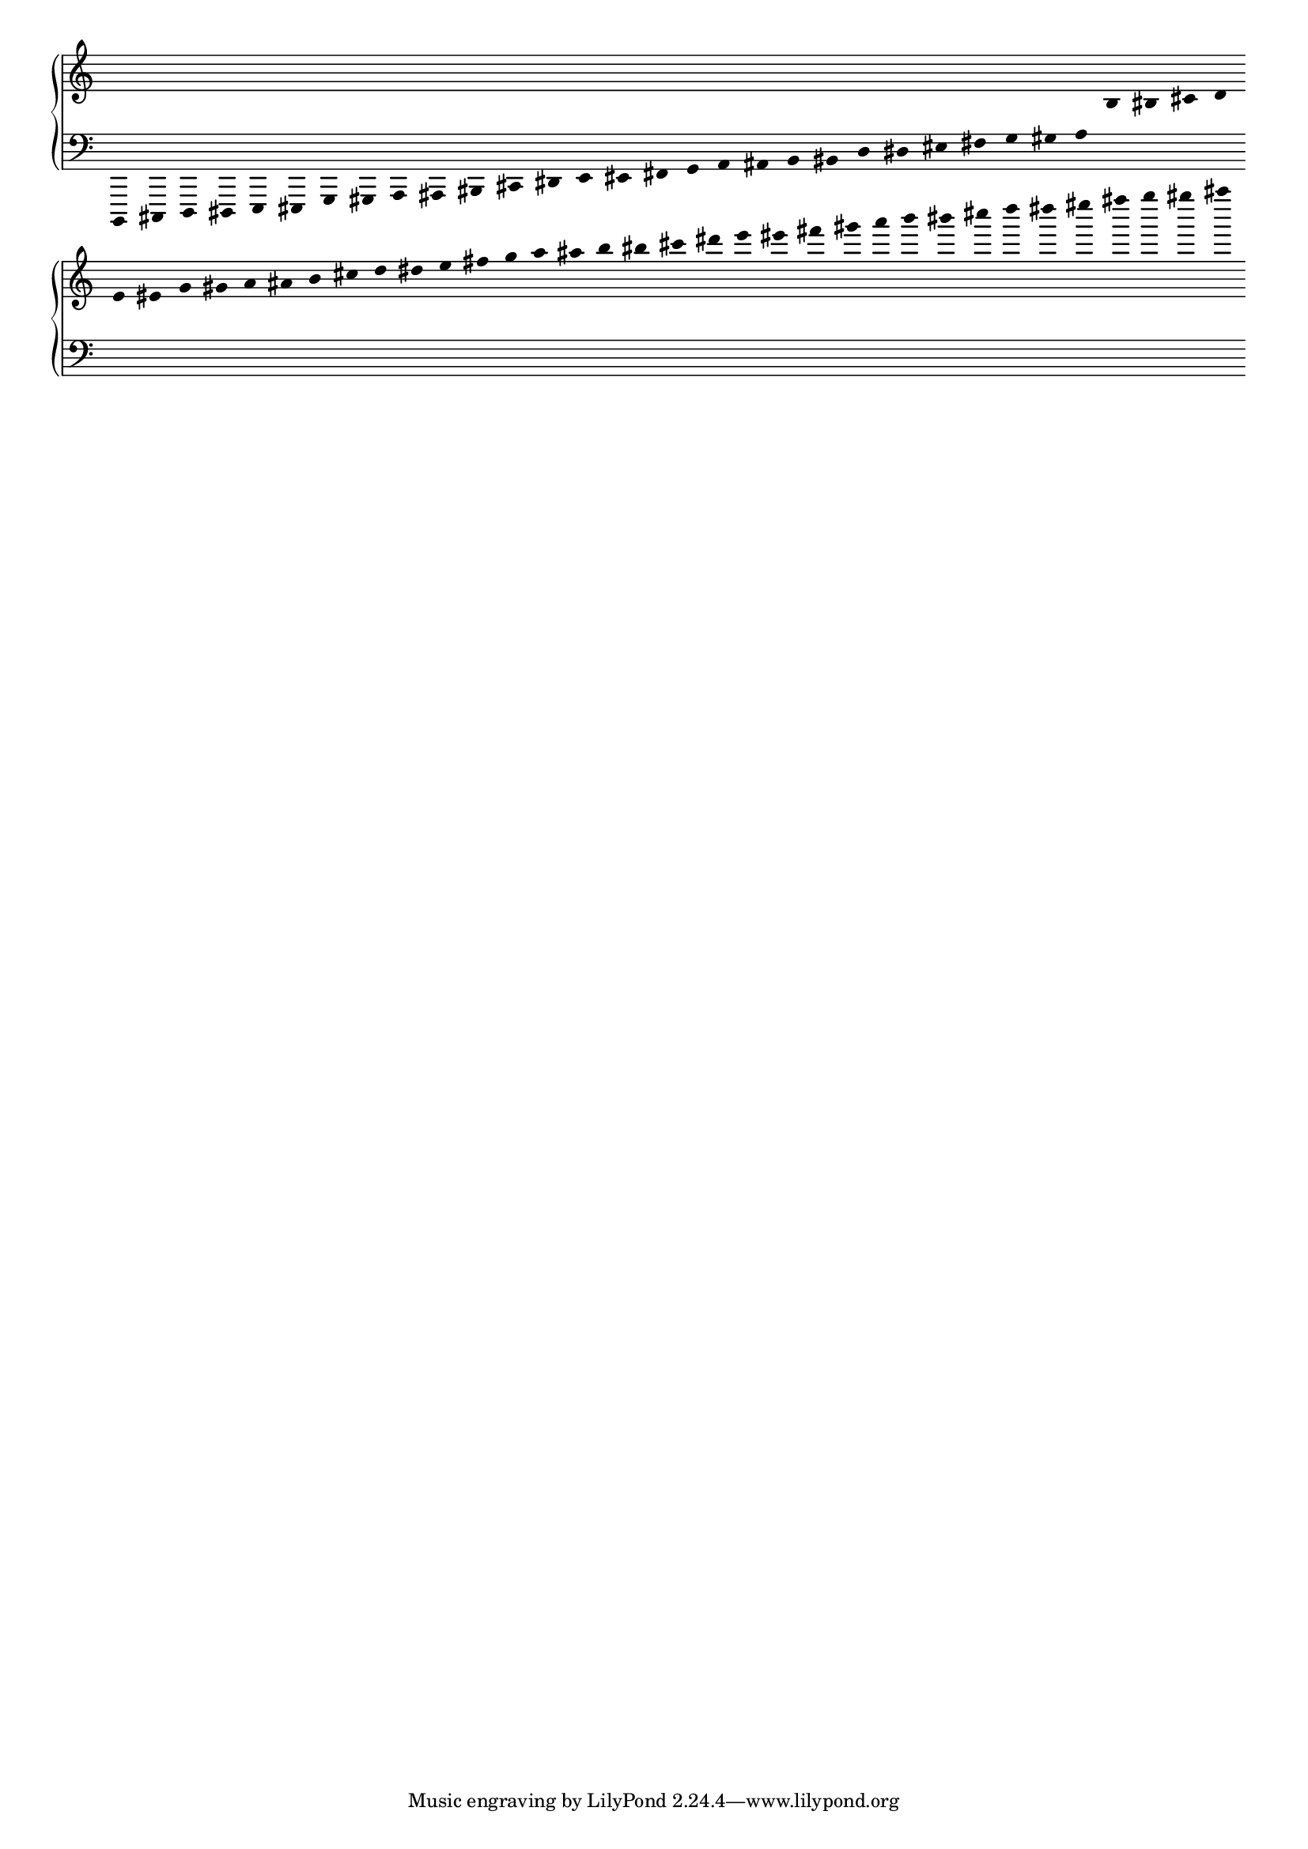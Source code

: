 \version "2.19.83"
\language "english"
#(set-global-staff-size 16)
\context Score = "Score"
\with
{
    \override BarLine.stencil = ##f
    \override BarNumber.stencil = ##f
    \override Beam.stencil = ##f
    \override Flag.stencil = ##f
    \override Rest.stencil = ##f
    \override SpacingSpanner.strict-note-spacing = ##t
    \override SpanBar.stencil = ##f
    \override Stem.stencil = ##f
    \override TimeSignature.stencil = ##f
    proportionalNotationDuration = #1/25
}
<<
    \context PianoStaff = "Piano_Staff"
    <<
        \context Staff = "Treble_Staff"
        {
            \context Voice = "Treble_Voice"
            {
                \clef "treble"
                r16
                r16
                r16
                r16
                r16
                r16
                r16
                r16
                r16
                r16
                r16
                r16
                r16
                r16
                r16
                r16
                r16
                r16
                r16
                r16
                r16
                r16
                r16
                r16
                r16
                r16
                r16
                r16
                b16
                bs16
                cs'16
                d'16
                e'16
                es'16
                g'16
                gs'16
                a'16
                as'16
                b'16
                cs''16
                d''16
                ds''16
                e''16
                fs''16
                g''16
                a''16
                as''16
                b''16
                bs''16
                cs'''16
                ds'''16
                e'''16
                es'''16
                fs'''16
                gs'''16
                a'''16
                b'''16
                bs'''16
                cs''''16
                d''''16
                ds''''16
                es''''16
                fs''''16
                g''''16
                gs''''16
                as''''16
            }
        }
        \context Staff = "Bass_Staff"
        {
            \context Voice = "Bass_Voice"
            {
                \clef "bass"
                b,,,16
                cs,,16
                d,,16
                ds,,16
                e,,16
                es,,16
                g,,16
                gs,,16
                a,,16
                as,,16
                bs,,16
                cs,16
                ds,16
                e,16
                es,16
                fs,16
                g,16
                a,16
                as,16
                b,16
                bs,16
                d16
                ds16
                es16
                fs16
                g16
                gs16
                a16
                r16
                r16
                r16
                r16
                r16
                r16
                r16
                r16
                r16
                r16
                r16
                r16
                r16
                r16
                r16
                r16
                r16
                r16
                r16
                r16
                r16
                r16
                r16
                r16
                r16
                r16
                r16
                r16
                r16
                r16
                r16
                r16
                r16
                r16
                r16
                r16
                r16
                r16
            }
        }
    >>
>>
\layout
{
    indent = #0
}